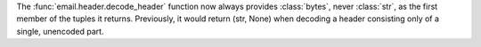 The :func:`email.header.decode_header` function now always provides :class:`bytes`,
never :class:`str`, as the first member of the tuples it returns. Previously, it would
return (str, None) when decoding a header consisting only of a single, unencoded part.
